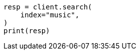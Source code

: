 // This file is autogenerated, DO NOT EDIT
// connector/docs/connectors-API-tutorial.asciidoc:426

[source, python]
----
resp = client.search(
    index="music",
)
print(resp)
----
